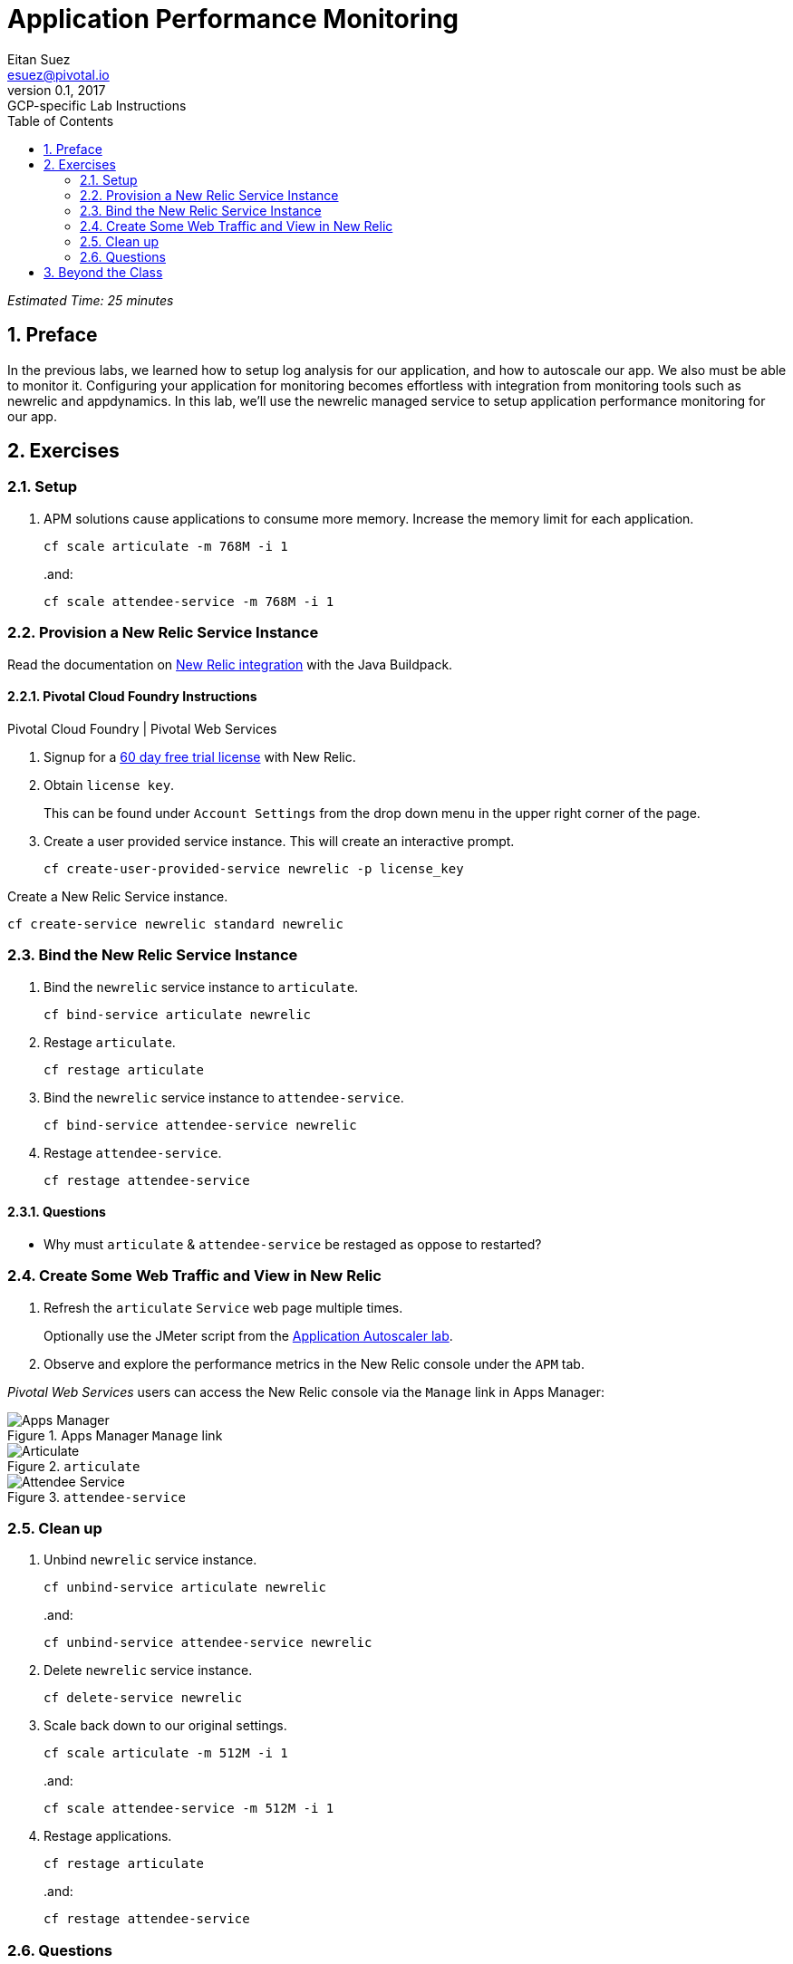 = Application Performance Monitoring
Eitan Suez <esuez@pivotal.io>
v0.1, 2017:  GCP-specific Lab Instructions
:linkcss:
:docinfo: shared
:toc: left
:sectnums:
:linkattrs:
:icons: font
:source-highlighter: highlightjs
:imagesdir: images
:experimental:


_Estimated Time: 25 minutes_

== Preface

In the previous labs, we learned how to setup log analysis for our application, and how to autoscale our app.  We also must be able to monitor it.  Configuring your application for monitoring becomes effortless with integration from monitoring tools such as newrelic and appdynamics.  In this lab, we'll use the newrelic managed service to setup application performance monitoring for our app.

== Exercises

=== Setup

. APM solutions cause applications to consume more memory.  Increase the memory limit for each application.
+
[source.terminal]
----
cf scale articulate -m 768M -i 1
----
+
..and:
+
[source.terminal]
----
cf scale attendee-service -m 768M -i 1
----

=== Provision a New Relic Service Instance

Read the documentation on https://github.com/cloudfoundry/java-buildpack/blob/master/docs/framework-new_relic_agent.md[New Relic integration^] with the Java Buildpack.

==== Pivotal Cloud Foundry Instructions

[alternatives#instructions]
Pivotal Cloud Foundry | Pivotal Web Services

[#tabs-instructions-1.instructions]
--
. Signup for a http://newrelic.com/signup?funnel=pivotal-cloud-foundry&partner=Pivotal+Cloud+Foundry&product_id=Standard&promo_code=PVCF60PRO[60 day free trial license^] with New Relic.

. Obtain `license key`.
+
This can be found under `Account Settings` from the drop down menu in the upper right corner of the page.

. Create a user provided service instance.  This will create an interactive prompt.
+
[source.terminal]
----
cf create-user-provided-service newrelic -p license_key
----
--

[#tabs-instructions-2.instructions]
--
Create a New Relic Service instance.

[source.terminal]
----
cf create-service newrelic standard newrelic
----
--


===  Bind the New Relic Service Instance

. Bind the `newrelic` service instance to `articulate`.
+
[source.terminal]
----
cf bind-service articulate newrelic
----

. Restage `articulate`.
+
[source.terminal]
----
cf restage articulate
----

. Bind the `newrelic` service instance to `attendee-service`.
+
[source.terminal]
----
cf bind-service attendee-service newrelic
----

. Restage `attendee-service`.
+
[source.terminal]
----
cf restage attendee-service
----

==== Questions

* Why must `articulate` & `attendee-service` be restaged as oppose to restarted?

=== Create Some Web Traffic and View in New Relic

. Refresh the `articulate` `Service` web page multiple times.
+
Optionally use the JMeter script from the link:autoscaler{outfilesuffix}[Application Autoscaler lab].

. Observe and explore the performance metrics in the New Relic console under the `APM` tab.

_Pivotal Web Services_ users can access the New Relic console via the `Manage` link in Apps Manager:

.Apps Manager `Manage` link
[.thumb]
image::application-performance-monitor-manage.png[Apps Manager]

[.thumb]
.`articulate`
image::application-performance-monitor-articulate.png[Articulate]

[.thumb]
.`attendee-service`
image::application-performance-monitor-attendee_service.png[Attendee Service]

=== Clean up

. Unbind `newrelic` service instance.
+
[source.terminal]
----
cf unbind-service articulate newrelic
----
+
..and:
+
[source.terminal]
----
cf unbind-service attendee-service newrelic
----

. Delete `newrelic` service instance.
+
[source.terminal]
----
cf delete-service newrelic
----

. Scale back down to our original settings.
+
[source.terminal]
----
cf scale articulate -m 512M -i 1
----
+
..and:
+
[source.terminal]
----
cf scale attendee-service -m 512M -i 1
----

. Restage applications.
+
[source.terminal]
----
cf restage articulate
----
+
..and:
+
[source.terminal]
----
cf restage attendee-service
----


=== Questions

* How do you manage APM tools today?  How is this different?

== Beyond the Class

Pivotal Cloud Foundry offers a marketplace experience with both https://docs.pivotal.io/newrelic/index.html[New Relic^] and https://docs.pivotal.io/appdynamics/index.html[App Dynamics^].  Try it with your Pivotal Cloud Foundry installation.
